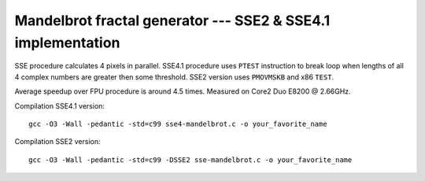 ========================================================================
    Mandelbrot fractal generator --- SSE2 & SSE4.1 implementation
========================================================================

SSE procedure calculates 4 pixels in parallel. SSE4.1 procedure uses
``PTEST`` instruction to break loop when lengths of all 4 complex numbers
are greater then some threshold.  SSE2 version uses ``PMOVMSKB`` and x86
``TEST``.

Average speedup over FPU procedure is around 4.5 times.  Measured on
Core2 Duo E8200 @ 2.66GHz.


Compilation SSE4.1 version::

	gcc -O3 -Wall -pedantic -std=c99 sse4-mandelbrot.c -o your_favorite_name

Compilation SSE2 version::

	gcc -O3 -Wall -pedantic -std=c99 -DSSE2 sse-mandelbrot.c -o your_favorite_name
